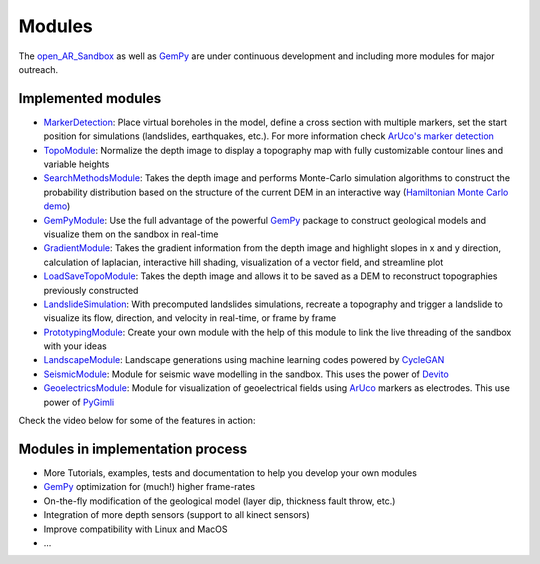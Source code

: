 .. AR_Sandbox documentation master file, created by
   sphinx-quickstart on Tue Apr 14 17:11:54 2021.
   You can adapt this file completely to your liking, but it should at least
   contain the root `toctree` directive.

Modules
=======

The `open_AR_Sandbox <https://github.com/cgre-aachen/open_AR_Sandbox>`_ as well as `GemPy <https://www.gempy.org/>`_ are
under continuous development and including more modules for major outreach.

Implemented modules
~~~~~~~~~~~~~~~~~~~

- `MarkerDetection <https://github.com/cgre-aachen/open_AR_Sandbox/tree/master/notebooks/tutorials/00_Calibration>`_:
  Place virtual boreholes in the model, define a cross section with multiple markers, set the start
  position for simulations (landslides, earthquakes, etc.). For more information check
  `ArUco's marker detection <https://docs.opencv.org/trunk/d5/dae/tutorial_aruco_detection.html>`_
- `TopoModule <https://github.com/cgre-aachen/open_AR_Sandbox/tree/master/notebooks/tutorials/02_TopoModule>`_:
  Normalize the depth image to display a topography map with fully customizable contour lines and variable
  heights
- `SearchMethodsModule <https://github.com/cgre-aachen/open_AR_Sandbox/tree/master/notebooks/tutorials/03_SearchMethodsModule>`_:
  Takes the depth image and performs Monte-Carlo simulation algorithms to construct the probability distribution based
  on the structure of the current DEM in an interactive way
  (`Hamiltonian Monte Carlo demo <https://chi-feng.github.io/mcmc-demo/app.html>`_)
- `GemPyModule <https://github.com/cgre-aachen/open_AR_Sandbox/tree/master/notebooks/tutorials/04_GempyModule>`_: Use
  the full advantage of the powerful `GemPy <https://www.gempy.org/>`_ package to construct geological models and
  visualize them on the sandbox in real-time
- `GradientModule <https://github.com/cgre-aachen/open_AR_Sandbox/tree/master/notebooks/tutorials/05_GradientModule>`_:
  Takes the gradient information from the depth image and highlight slopes in x and y direction, calculation of
  laplacian, interactive hill shading, visualization of a vector field, and streamline plot
- `LoadSaveTopoModule <https://github.com/cgre-aachen/open_AR_Sandbox/tree/master/notebooks/tutorials/06_LoadSaveTopoModule>`_:
  Takes the depth image and allows it to be saved as a DEM to reconstruct topographies previously constructed
- `LandslideSimulation <https://github.com/cgre-aachen/open_AR_Sandbox/tree/master/notebooks/tutorials/07_LandslideSimulation>`_:
  With precomputed landslides simulations, recreate a topography and trigger a landslide to visualize its flow,
  direction, and velocity in real-time, or frame by frame
- `PrototypingModule <https://github.com/cgre-aachen/open_AR_Sandbox/tree/master/notebooks/tutorials/08_PrototypingModule>`_:
  Create your own module with the help of this module to link the live threading of the sandbox with your ideas
- `LandscapeModule <https://github.com/cgre-aachen/open_AR_Sandbox/tree/master/notebooks/tutorials/09_LandscapeGeneration>`_:
  Landscape generations using machine learning codes powered by `CycleGAN <https://junyanz.github.io/CycleGAN/>`_
- `SeismicModule <https://github.com/cgre-aachen/open_AR_Sandbox/tree/master/notebooks/tutorials/10_SeismicModule>`_:
  Module for seismic wave modelling in the sandbox. This uses the power of `Devito <https://www.devitoproject.org/>`_
- `GeoelectricsModule <https://github.com/cgre-aachen/open_AR_Sandbox/tree/master/notebooks/tutorials/11_GeoelectricsModule>`_:
  Module for visualization of geoelectrical fields using
  `ArUco <https://docs.opencv.org/trunk/d5/dae/tutorial_aruco_detection.html>`_ markers as electrodes. This use power
  of `PyGimli <https://www.pygimli.org/>`_

Check the video below for some of the features in action:

.. raw:: html

    <div style="position: relative; padding-bottom: 56.25%; height: 0; overflow: hidden; max-width: 100%; height: auto;">
        <iframe src="https://www.youtube.com/watch?v=t0fyPVMIH4g" frameborder="0" allowfullscreen style="position: absolute;
         top: 0; left: 0; width: 100%; height: 90%; margin-bottom: 2em;"></iframe>
    </div>

Modules in implementation process
~~~~~~~~~~~~~~~~~~~~~~~~~~~~~~~~~

- More Tutorials, examples, tests and documentation to help you develop your own modules
- `GemPy <https://www.gempy.org/>`_ optimization for (much!) higher frame-rates
- On-the-fly modification of the geological model (layer dip, thickness fault throw, etc.)
- Integration of more depth sensors (support to all kinect sensors)
- Improve compatibility with Linux and MacOS
- ...